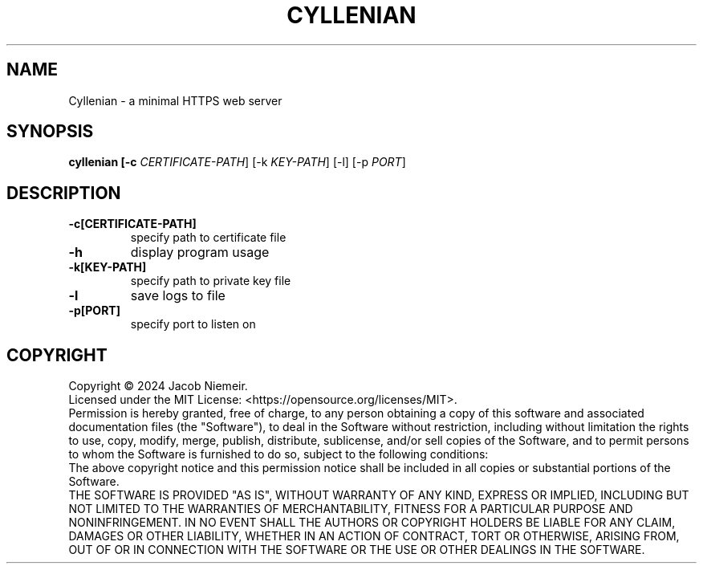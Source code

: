 .TH CYLLENIAN "1" "December 2024" "Jacob Niemeir" "User Commands"
.SH NAME
Cyllenian \- a minimal HTTPS web server
.SH SYNOPSIS
.B cyllenian [-c \fI\,CERTIFICATE-PATH\/\fR] [-k \fI\,KEY-PATH\/\fR] [-l] [-p \fI\,PORT\/\fR]

.SH DESCRIPTION
.TP
\fB\-c[CERTIFICATE-PATH]\fR 
specify path to certificate file
.TP
\fB\-h\fR 
display program usage
.TP
\fB\-k[KEY-PATH]\fR 
specify path to private key file
.TP
\fB\-l\fR 
save logs to file
.TP
\fB\-p[PORT]\fR 
specify port to listen on

.SH COPYRIGHT
Copyright \(co 2024 Jacob Niemeir.
.br
Licensed under the MIT License: <https://opensource.org/licenses/MIT>.
.br
Permission is hereby granted, free of charge, to any person obtaining a copy of this software and associated documentation files (the "Software"), to deal in the Software without restriction, including without limitation the rights to use, copy, modify, merge, publish, distribute, sublicense, and/or sell copies of the Software, and to permit persons to whom the Software is furnished to do so, subject to the following conditions:
.br
The above copyright notice and this permission notice shall be included in all copies or substantial portions of the Software.
.br
THE SOFTWARE IS PROVIDED "AS IS", WITHOUT WARRANTY OF ANY KIND, EXPRESS OR IMPLIED, INCLUDING BUT NOT LIMITED TO THE WARRANTIES OF MERCHANTABILITY, FITNESS FOR A PARTICULAR PURPOSE AND NONINFRINGEMENT. IN NO EVENT SHALL THE AUTHORS OR COPYRIGHT HOLDERS BE LIABLE FOR ANY CLAIM, DAMAGES OR OTHER LIABILITY, WHETHER IN AN ACTION OF CONTRACT, TORT OR OTHERWISE, ARISING FROM, OUT OF OR IN CONNECTION WITH THE SOFTWARE OR THE USE OR OTHER DEALINGS IN THE SOFTWARE.
